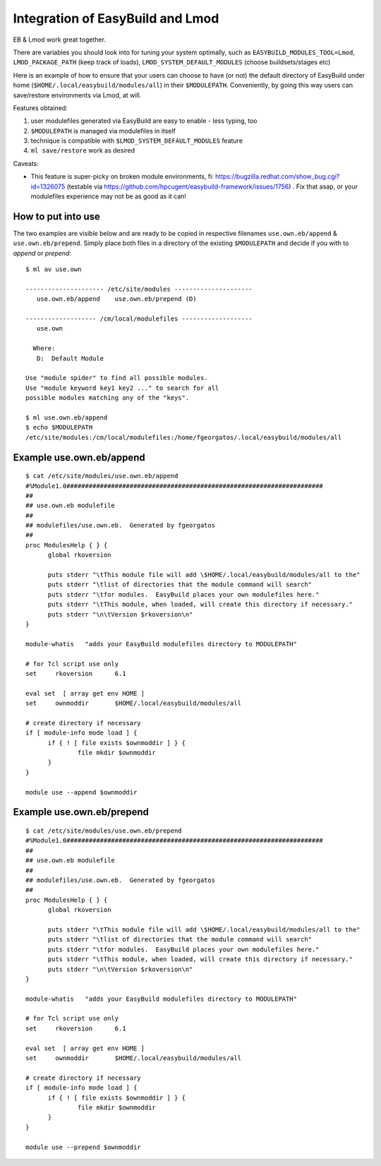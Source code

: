 Integration of EasyBuild and Lmod
=================================

EB & Lmod work great together.

There are variables you should look into for tuning your system optimally, such as ``EASYBUILD_MODULES_TOOL=Lmod``, ``LMOD_PACKAGE_PATH`` (keep track of loads), ``LMOD_SYSTEM_DEFAULT_MODULES`` (choose buildsets/stages etc)

Here is an example of how to ensure that your users can choose to have (or not) the default directory of EasyBuild under home (``$HOME/.local/easybuild/modules/all``) in their ``$MODULEPATH``. Conveniently, by going this way users can save/restore environments via Lmod, at will.

Features obtained:

#. user modulefiles generated via EasyBuild are easy to enable - less typing, too
#. ``$MODULEPATH`` is managed via modulefiles in itself
#. technique is compatible with ``$LMOD_SYSTEM_DEFAULT_MODULES`` feature
#. ``ml save/restore`` work as desired

Caveats:

* This feature is super-picky on broken module environments, fi: https://bugzilla.redhat.com/show_bug.cgi?id=1326075 (testable via https://github.com/hpcugent/easybuild-framework/issues/1756) . Fix that asap, or your modulefiles experience may not be as good as it can!
  
How to put into use
-------------------

The two examples are visible below and are ready to be copied in respective filenames ``use.own.eb/append`` & ``use.own.eb/prepend``. Simply place both files in a directory of the existing ``$MODULEPATH`` and decide if you with to *append* or *prepend*: ::

  $ ml av use.own
  
  --------------------- /etc/site/modules ---------------------
     use.own.eb/append    use.own.eb/prepend (D)
  
  ------------------- /cm/local/modulefiles -------------------
     use.own
  
    Where:
     D:  Default Module

  Use "module spider" to find all possible modules.
  Use "module keyword key1 key2 ..." to search for all
  possible modules matching any of the "keys".

  $ ml use.own.eb/append
  $ echo $MODULEPATH
  /etc/site/modules:/cm/local/modulefiles:/home/fgeorgatos/.local/easybuild/modules/all


Example use.own.eb/append
-------------------------

::

  $ cat /etc/site/modules/use.own.eb/append
  #%Module1.0#####################################################################
  ##
  ## use.own.eb modulefile
  ##
  ## modulefiles/use.own.eb.  Generated by fgeorgatos
  ##
  proc ModulesHelp { } {
        global rkoversion

        puts stderr "\tThis module file will add \$HOME/.local/easybuild/modules/all to the"
        puts stderr "\tlist of directories that the module command will search"
        puts stderr "\tfor modules.  EasyBuild places your own modulefiles here."
        puts stderr "\tThis module, when loaded, will create this directory if necessary."
        puts stderr "\n\tVersion $rkoversion\n"
  }
  
  module-whatis   "adds your EasyBuild modulefiles directory to MODULEPATH"
  
  # for Tcl script use only
  set     rkoversion      6.1
  
  eval set  [ array get env HOME ]
  set     ownmoddir       $HOME/.local/easybuild/modules/all
  
  # create directory if necessary
  if [ module-info mode load ] {
        if { ! [ file exists $ownmoddir ] } {
                file mkdir $ownmoddir
        }
  }
  
  module use --append $ownmoddir


Example use.own.eb/prepend
--------------------------

::

  $ cat /etc/site/modules/use.own.eb/prepend
  #%Module1.0#####################################################################
  ##
  ## use.own.eb modulefile
  ##
  ## modulefiles/use.own.eb.  Generated by fgeorgatos
  ##
  proc ModulesHelp { } {
        global rkoversion

        puts stderr "\tThis module file will add \$HOME/.local/easybuild/modules/all to the"
        puts stderr "\tlist of directories that the module command will search"
        puts stderr "\tfor modules.  EasyBuild places your own modulefiles here."
        puts stderr "\tThis module, when loaded, will create this directory if necessary."
        puts stderr "\n\tVersion $rkoversion\n"
  }
  
  module-whatis   "adds your EasyBuild modulefiles directory to MODULEPATH"
  
  # for Tcl script use only
  set     rkoversion      6.1
  
  eval set  [ array get env HOME ]
  set     ownmoddir       $HOME/.local/easybuild/modules/all
  
  # create directory if necessary
  if [ module-info mode load ] {
        if { ! [ file exists $ownmoddir ] } {
                file mkdir $ownmoddir
        }
  }
  
  module use --prepend $ownmoddir
